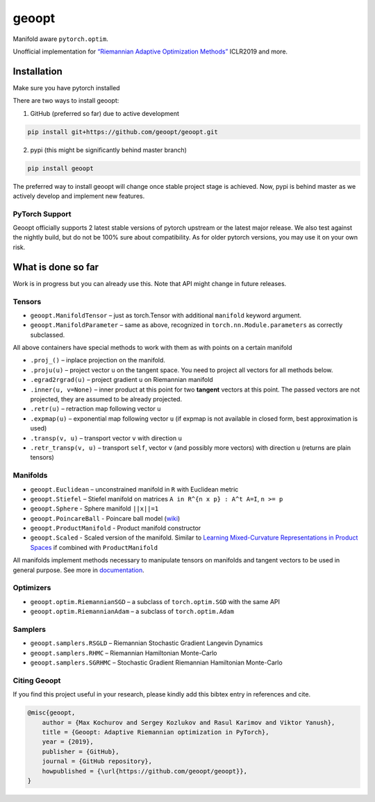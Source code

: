 geoopt
======

|Python Package Index| |Read The Docs| |Build Status| |Coverage Status| |Codestyle Black| |Gitter|

Manifold aware ``pytorch.optim``.

Unofficial implementation for `“Riemannian Adaptive Optimization
Methods”`_ ICLR2019 and more.

Installation
------------
Make sure you have pytorch installed

There are two ways to install geoopt:

1. GitHub (preferred so far) due to active development

.. code-block:: bash

    pip install git+https://github.com/geoopt/geoopt.git


2. pypi (this might be significantly behind master branch)

.. code-block:: bash

    pip install geoopt

The preferred way to install geoopt will change once stable project stage is achieved.
Now, pypi is behind master as we actively develop and implement new features.


PyTorch Support
~~~~~~~~~~~~~~~
Geoopt officially supports 2 latest stable versions of pytorch upstream or the latest major release.
We also test against the nightly build, but do not be 100% sure about compatibility.
As for older pytorch versions, you may use it on your own risk.

What is done so far
-------------------

Work is in progress but you can already use this. Note that API might
change in future releases.

Tensors
~~~~~~~

-  ``geoopt.ManifoldTensor`` – just as torch.Tensor with additional
   ``manifold`` keyword argument.
-  ``geoopt.ManifoldParameter`` – same as above, recognized in
   ``torch.nn.Module.parameters`` as correctly subclassed.

All above containers have special methods to work with them as with
points on a certain manifold

-  ``.proj_()`` – inplace projection on the manifold.
-  ``.proju(u)`` – project vector ``u`` on the tangent space. You need
   to project all vectors for all methods below.
-  ``.egrad2rgrad(u)`` – project gradient ``u`` on Riemannian manifold
-  ``.inner(u, v=None)`` – inner product at this point for two
   **tangent** vectors at this point. The passed vectors are not
   projected, they are assumed to be already projected.
-  ``.retr(u)`` – retraction map following vector ``u``
-  ``.expmap(u)`` – exponential map following vector ``u`` (if expmap is not available in closed form, best approximation is used)
-  ``.transp(v, u)`` – transport vector ``v``  with direction ``u``
-  ``.retr_transp(v, u)`` – transport ``self``, vector ``v``
   (and possibly more vectors) with direction ``u``
   (returns are plain tensors)

Manifolds
~~~~~~~~~

-  ``geoopt.Euclidean`` – unconstrained manifold in ``R`` with
   Euclidean metric
-  ``geoopt.Stiefel`` – Stiefel manifold on matrices
   ``A in R^{n x p} : A^t A=I``, ``n >= p``
-  ``geoopt.Sphere`` - Sphere manifold ``||x||=1``
-  ``geoopt.PoincareBall`` - Poincare ball model (`wiki <https://en.wikipedia.org/wiki/Poincar%C3%A9_disk_model>`_)
-  ``geoopt.ProductManifold`` - Product manifold constructor
-  ``geoopt.Scaled`` - Scaled version of the manifold. Similar to `Learning Mixed-Curvature Representations in Product Spaces <https://openreview.net/forum?id=HJxeWnCcF7>`_ if combined with ``ProductManifold``


All manifolds implement methods necessary to manipulate tensors on manifolds and
tangent vectors to be used in general purpose. See more in `documentation`_.

Optimizers
~~~~~~~~~~

-  ``geoopt.optim.RiemannianSGD`` – a subclass of ``torch.optim.SGD``
   with the same API
-  ``geoopt.optim.RiemannianAdam`` – a subclass of ``torch.optim.Adam``

Samplers
~~~~~~~~

-  ``geoopt.samplers.RSGLD`` – Riemannian Stochastic Gradient Langevin
   Dynamics
-  ``geoopt.samplers.RHMC`` – Riemannian Hamiltonian Monte-Carlo
-  ``geoopt.samplers.SGRHMC`` – Stochastic Gradient Riemannian
   Hamiltonian Monte-Carlo


Citing Geoopt
~~~~~~~~~~~~~
If you find this project useful in your research, please kindly add this bibtex entry in references and cite.

.. code::

    @misc{geoopt,
        author = {Max Kochurov and Sergey Kozlukov and Rasul Karimov and Viktor Yanush},
        title = {Geoopt: Adaptive Riemannian optimization in PyTorch},
        year = {2019},
        publisher = {GitHub},
        journal = {GitHub repository},
        howpublished = {\url{https://github.com/geoopt/geoopt}},
    }


.. _“Riemannian Adaptive Optimization Methods”: https://openreview.net/forum?id=r1eiqi09K7
.. _documentation: https://geoopt.readthedocs.io/en/latest/manifolds.html


.. |Python Package Index| image:: https://img.shields.io/pypi/v/geoopt.svg
   :target: https://pypi.python.org/pypi/geoopt
.. |Read The Docs| image:: https://readthedocs.org/projects/geoopt/badge/?version=latest
   :target: https://geoopt.readthedocs.io/en/latest/?badge=latest
   :alt: Documentation Status
.. |Build Status| image:: https://travis-ci.com/geoopt/geoopt.svg?branch=master
   :target: https://travis-ci.com/geoopt/geoopt
.. |Coverage Status| image:: https://coveralls.io/repos/github/geoopt/geoopt/badge.svg?branch=master
   :target: https://coveralls.io/github/geoopt/geoopt?branch=master
.. |Codestyle Black| image:: https://img.shields.io/badge/code%20style-black-000000.svg
   :target: https://github.com/ambv/black
.. |Gitter| image:: https://badges.gitter.im/geoopt/community.png
   :target: https://gitter.im/geoopt/community
